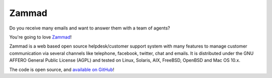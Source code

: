 Zammad
******

Do you receive many emails and want to answer them with a team of agents?

You're going to love Zammad_!

Zammad is a web based open source helpdesk/customer support system with many features to manage customer communication via several channels like telephone, facebook, twitter, chat and emails. It is distributed under the GNU AFFERO General Public License (AGPL) and tested on Linux, Solaris, AIX, FreeBSD, OpenBSD and Mac OS 10.x.

The code is open source, and `available on GitHub`_!

.. _Zammad: https://zammad.org/
.. _available on GitHub: https://github.com/zammad/zammad

